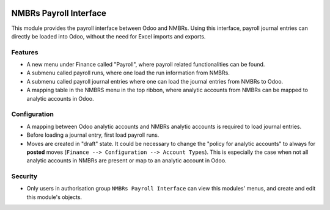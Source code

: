 .. image:: https://img.shields.io/badge/licence-LGPL--3-blue.svg
   :target: http://www.gnu.org/licenses/lgpl-3.0-standalone.html
   :alt: License: LGPL-3

===========================
NMBRs Payroll Interface
===========================
This module provides the payroll interface between Odoo and NMBRs. Using this interface, payroll journal entries can directly
be loaded into Odoo, without the need for Excel imports and exports.

Features
========
* A new menu under Finance called "Payroll", where payroll related functionalities can be found.
* A submenu called payroll runs, where one load the run information from NMBRs.
* A submenu called payroll journal entries where one can load the journal entries from NMBRs to Odoo.
* A mapping table in the NMBRS menu in the top ribbon, where analytic accounts from NMBRs can be mapped to analytic accounts in Odoo.

Configuration
=============
* A mapping between Odoo analytic accounts and NMBRs analytic accounts is required to load journal entries.
* Before loading a journal entry, first load payroll runs.
* Moves are created in "draft" state. It could be necessary to change the "policy for analytic accounts" to always for **posted** moves (``Finance --> Configuration --> Account Types``). This is especially the case when not all analytic accounts in NMBRs are present or map to an analytic account in Odoo.

Security
========
* Only users in authorisation group ``NMBRs Payroll Interface`` can view this modules' menus, and create and edit this module's objects.